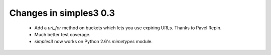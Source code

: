 Changes in simples3 0.3
-----------------------

 * Add a `url_for` method on buckets which lets you use expiring URLs. Thanks to Pavel Repin.
 * Much better test coverage.
 * `simples3` now works on Python 2.6's `mimetypes` module.
